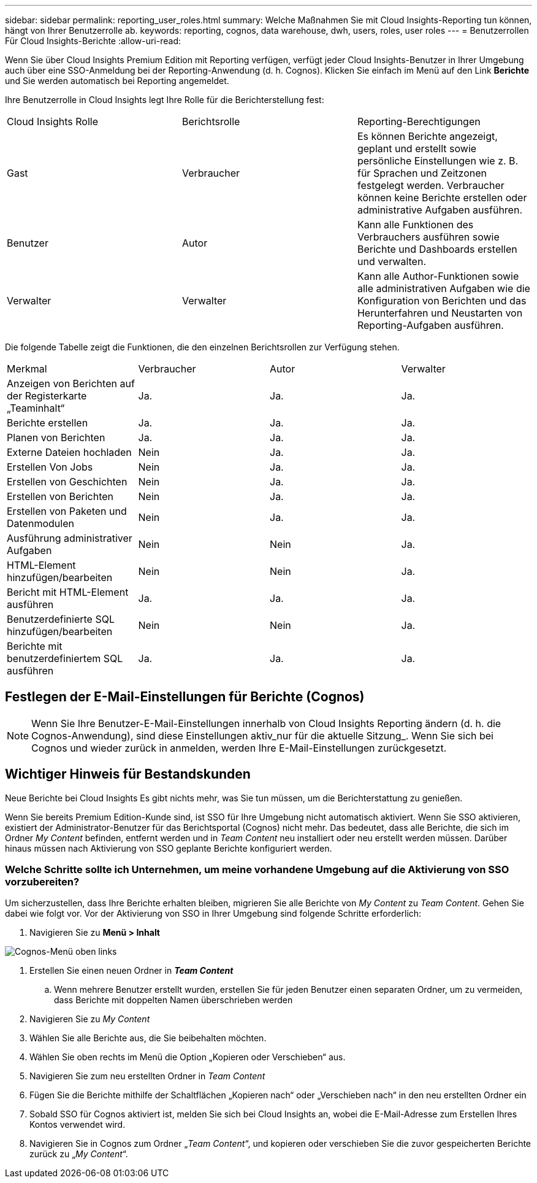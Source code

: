 ---
sidebar: sidebar 
permalink: reporting_user_roles.html 
summary: Welche Maßnahmen Sie mit Cloud Insights-Reporting tun können, hängt von Ihrer Benutzerrolle ab. 
keywords: reporting, cognos, data warehouse, dwh, users, roles, user roles 
---
= Benutzerrollen Für Cloud Insights-Berichte
:allow-uri-read: 


[role="lead"]
Wenn Sie über Cloud Insights Premium Edition mit Reporting verfügen, verfügt jeder Cloud Insights-Benutzer in Ihrer Umgebung auch über eine SSO-Anmeldung bei der Reporting-Anwendung (d. h. Cognos). Klicken Sie einfach im Menü auf den Link *Berichte* und Sie werden automatisch bei Reporting angemeldet.

Ihre Benutzerrolle in Cloud Insights legt Ihre Rolle für die Berichterstellung fest:

|===


| Cloud Insights Rolle | Berichtsrolle | Reporting-Berechtigungen 


| Gast | Verbraucher | Es können Berichte angezeigt, geplant und erstellt sowie persönliche Einstellungen wie z. B. für Sprachen und Zeitzonen festgelegt werden. Verbraucher können keine Berichte erstellen oder administrative Aufgaben ausführen. 


| Benutzer | Autor | Kann alle Funktionen des Verbrauchers ausführen sowie Berichte und Dashboards erstellen und verwalten. 


| Verwalter | Verwalter | Kann alle Author-Funktionen sowie alle administrativen Aufgaben wie die Konfiguration von Berichten und das Herunterfahren und Neustarten von Reporting-Aufgaben ausführen. 
|===
Die folgende Tabelle zeigt die Funktionen, die den einzelnen Berichtsrollen zur Verfügung stehen.

|===


| Merkmal | Verbraucher | Autor | Verwalter 


| Anzeigen von Berichten auf der Registerkarte „Teaminhalt“ | Ja. | Ja. | Ja. 


| Berichte erstellen | Ja. | Ja. | Ja. 


| Planen von Berichten | Ja. | Ja. | Ja. 


| Externe Dateien hochladen | Nein | Ja. | Ja. 


| Erstellen Von Jobs | Nein | Ja. | Ja. 


| Erstellen von Geschichten | Nein | Ja. | Ja. 


| Erstellen von Berichten | Nein | Ja. | Ja. 


| Erstellen von Paketen und Datenmodulen | Nein | Ja. | Ja. 


| Ausführung administrativer Aufgaben | Nein | Nein | Ja. 


| HTML-Element hinzufügen/bearbeiten | Nein | Nein | Ja. 


| Bericht mit HTML-Element ausführen | Ja. | Ja. | Ja. 


| Benutzerdefinierte SQL hinzufügen/bearbeiten | Nein | Nein | Ja. 


| Berichte mit benutzerdefiniertem SQL ausführen | Ja. | Ja. | Ja. 
|===


== Festlegen der E-Mail-Einstellungen für Berichte (Cognos)


NOTE: Wenn Sie Ihre Benutzer-E-Mail-Einstellungen innerhalb von Cloud Insights Reporting ändern (d. h. die Cognos-Anwendung), sind diese Einstellungen aktiv_nur für die aktuelle Sitzung_. Wenn Sie sich bei Cognos und wieder zurück in anmelden, werden Ihre E-Mail-Einstellungen zurückgesetzt.



== Wichtiger Hinweis für Bestandskunden

Neue Berichte bei Cloud Insights Es gibt nichts mehr, was Sie tun müssen, um die Berichterstattung zu genießen.

Wenn Sie bereits Premium Edition-Kunde sind, ist SSO für Ihre Umgebung nicht automatisch aktiviert. Wenn Sie SSO aktivieren, existiert der Administrator-Benutzer für das Berichtsportal (Cognos) nicht mehr. Das bedeutet, dass alle Berichte, die sich im Ordner _My Content_ befinden, entfernt werden und in _Team Content_ neu installiert oder neu erstellt werden müssen. Darüber hinaus müssen nach Aktivierung von SSO geplante Berichte konfiguriert werden.



=== Welche Schritte sollte ich Unternehmen, um meine vorhandene Umgebung auf die Aktivierung von SSO vorzubereiten?

Um sicherzustellen, dass Ihre Berichte erhalten bleiben, migrieren Sie alle Berichte von _My Content_ zu _Team Content_. Gehen Sie dabei wie folgt vor. Vor der Aktivierung von SSO in Ihrer Umgebung sind folgende Schritte erforderlich:

. Navigieren Sie zu *Menü > Inhalt*


image:Reporting_Menu.png["Cognos-Menü oben links"]

. Erstellen Sie einen neuen Ordner in *_Team Content_*
+
.. Wenn mehrere Benutzer erstellt wurden, erstellen Sie für jeden Benutzer einen separaten Ordner, um zu vermeiden, dass Berichte mit doppelten Namen überschrieben werden


. Navigieren Sie zu _My Content_
. Wählen Sie alle Berichte aus, die Sie beibehalten möchten.
. Wählen Sie oben rechts im Menü die Option „Kopieren oder Verschieben“ aus.
. Navigieren Sie zum neu erstellten Ordner in _Team Content_
. Fügen Sie die Berichte mithilfe der Schaltflächen „Kopieren nach“ oder „Verschieben nach“ in den neu erstellten Ordner ein
. Sobald SSO für Cognos aktiviert ist, melden Sie sich bei Cloud Insights an, wobei die E-Mail-Adresse zum Erstellen Ihres Kontos verwendet wird.
. Navigieren Sie in Cognos zum Ordner „_Team Content_“, und kopieren oder verschieben Sie die zuvor gespeicherten Berichte zurück zu „_My Content_“.

